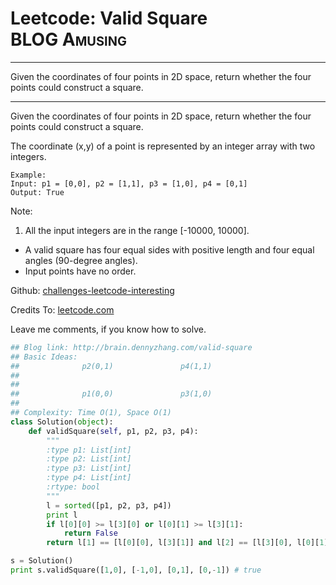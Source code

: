 * Leetcode: Valid Square                                       :BLOG:Amusing:
#+STARTUP: showeverything
#+OPTIONS: toc:nil \n:t ^:nil creator:nil d:nil
:PROPERTIES:
:type:     #math
:END:
---------------------------------------------------------------------
Given the coordinates of four points in 2D space, return whether the four points could construct a square.
---------------------------------------------------------------------
Given the coordinates of four points in 2D space, return whether the four points could construct a square.

The coordinate (x,y) of a point is represented by an integer array with two integers.
#+BEGIN_EXAMPLE
Example:
Input: p1 = [0,0], p2 = [1,1], p3 = [1,0], p4 = [0,1]
Output: True
#+END_EXAMPLE

Note:

1. All the input integers are in the range [-10000, 10000].
- A valid square has four equal sides with positive length and four equal angles (90-degree angles).
- Input points have no order.



Github: [[url-external:https://github.com/DennyZhang/challenges-leetcode-interesting/tree/master/valid-square][challenges-leetcode-interesting]]

Credits To: [[url-external:https://leetcode.com/problems/valid-square/description/][leetcode.com]]

Leave me comments, if you know how to solve.

#+BEGIN_SRC python
## Blog link: http://brain.dennyzhang.com/valid-square
## Basic Ideas:
##              p2(0,1)               p4(1,1)
##
##
##              p1(0,0)               p3(1,0)
##
## Complexity: Time O(1), Space O(1)
class Solution(object):
    def validSquare(self, p1, p2, p3, p4):
        """
        :type p1: List[int]
        :type p2: List[int]
        :type p3: List[int]
        :type p4: List[int]
        :rtype: bool
        """
        l = sorted([p1, p2, p3, p4])
        print l
        if l[0][0] >= l[3][0] or l[0][1] >= l[3][1]:
            return False
        return l[1] == [l[0][0], l[3][1]] and l[2] == [l[3][0], l[0][1]]

s = Solution()
print s.validSquare([1,0], [-1,0], [0,1], [0,-1]) # true
#+END_SRC
